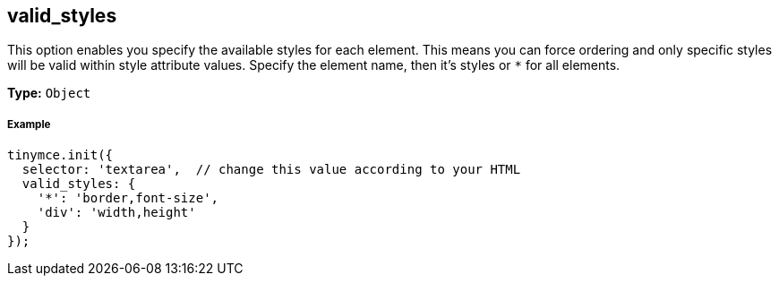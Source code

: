 == valid_styles

This option enables you specify the available styles for each element. This means you can force ordering and only specific styles will be valid within style attribute values. Specify the element name, then it's styles or `*` for all elements.

*Type:* `Object`

===== Example

[source,js]
----
tinymce.init({
  selector: 'textarea',  // change this value according to your HTML
  valid_styles: {
    '*': 'border,font-size',
    'div': 'width,height'
  }
});
----
